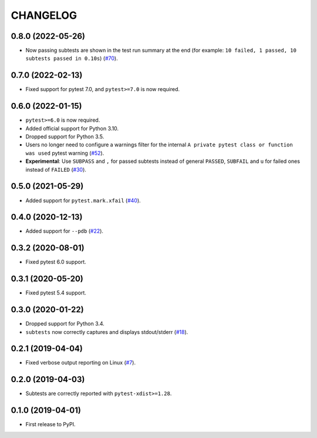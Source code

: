 CHANGELOG
=========

0.8.0 (2022-05-26)
------------------

* Now passing subtests are shown in the test run summary at the end (for example: ``10 failed, 1 passed, 10 subtests passed in 0.10s``) (`#70`_).

.. _#70: https://github.com/pytest-dev/pytest-subtests/pull/70

0.7.0 (2022-02-13)
------------------

* Fixed support for pytest 7.0, and ``pytest>=7.0`` is now required.


0.6.0 (2022-01-15)
------------------

* ``pytest>=6.0`` is now required.
* Added official support for Python 3.10.
* Dropped support for Python 3.5.
* Users no longer need to configure a warnings filter for the internal ``A private pytest class or function was used`` pytest warning (`#52`_).
* **Experimental**: Use ``SUBPASS`` and ``,`` for passed subtests instead of general ``PASSED``,
  ``SUBFAIL`` and ``u`` for failed ones instead of ``FAILED`` (`#30`_).

.. _#30: https://github.com/pytest-dev/pytest-subtests/pull/30
.. _#52: https://github.com/pytest-dev/pytest-subtests/pull/52

0.5.0 (2021-05-29)
------------------

* Added support for ``pytest.mark.xfail`` (`#40`_).

.. _#40: https://github.com/pytest-dev/pytest-subtests/pull/40

0.4.0 (2020-12-13)
------------------

* Added support for ``--pdb`` (`#22`_).

.. _#22: https://github.com/pytest-dev/pytest-subtests/issues/22

0.3.2 (2020-08-01)
------------------

* Fixed pytest 6.0 support.

0.3.1 (2020-05-20)
------------------

* Fixed pytest 5.4 support.

0.3.0 (2020-01-22)
------------------

* Dropped support for Python 3.4.
* ``subtests`` now correctly captures and displays stdout/stderr (`#18`_).

.. _#18: https://github.com/pytest-dev/pytest-subtests/issues/18

0.2.1 (2019-04-04)
------------------

* Fixed verbose output reporting on Linux (`#7`_).

.. _#7: https://github.com/pytest-dev/pytest-subtests/issues/7

0.2.0 (2019-04-03)
------------------

* Subtests are correctly reported with ``pytest-xdist>=1.28``.

0.1.0 (2019-04-01)
------------------

* First release to PyPI.
